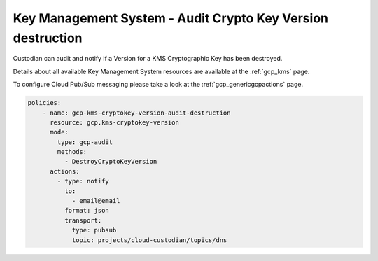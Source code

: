 Key Management System - Audit Crypto Key Version destruction
============================================================

Custodian can audit and notify if a Version for a KMS Cryptographic Key has been destroyed.

Details about all available Key Management System resources are available at the :ref:`gcp_kms` page.

To configure Cloud Pub/Sub messaging please take a look at the :ref:`gcp_genericgcpactions` page.

.. code-block:: yaml

    policies:
        - name: gcp-kms-cryptokey-version-audit-destruction
          resource: gcp.kms-cryptokey-version
          mode:
            type: gcp-audit
            methods:
              - DestroyCryptoKeyVersion
          actions:
            - type: notify
              to:
                - email@email
              format: json
              transport:
                type: pubsub
                topic: projects/cloud-custodian/topics/dns
